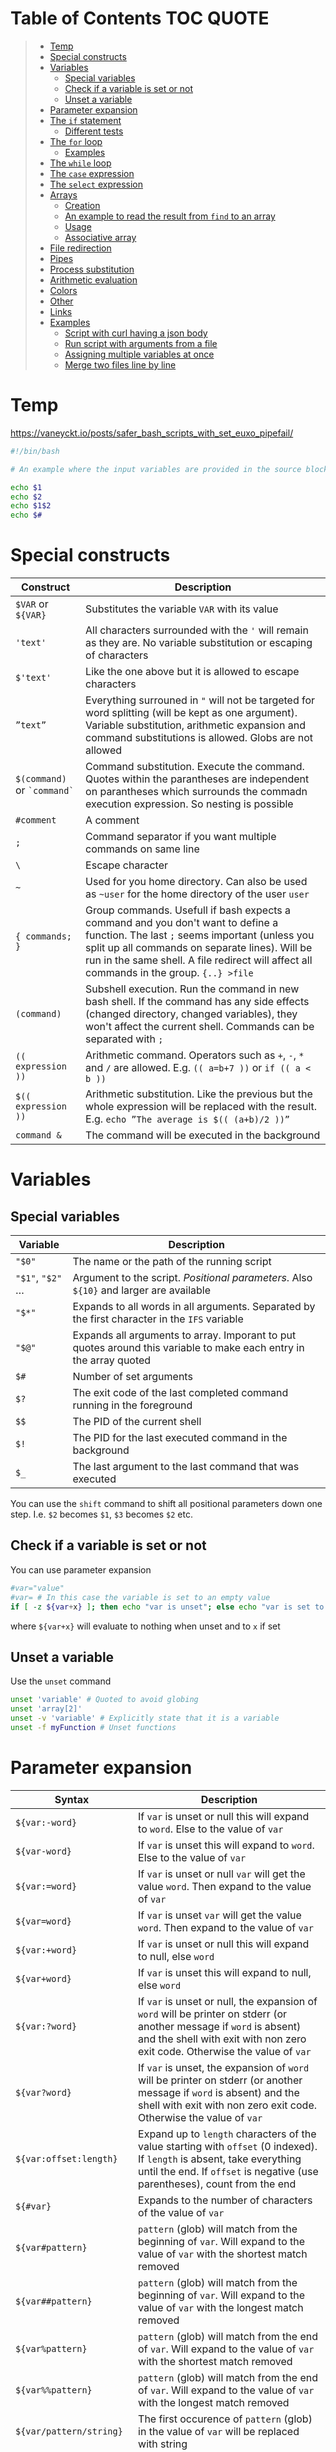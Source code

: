 * Table of Contents :TOC:QUOTE:
#+BEGIN_QUOTE
- [[#temp][Temp]]
- [[#special-constructs][Special constructs]]
- [[#variables][Variables]]
  - [[#special-variables][Special variables]]
  - [[#check-if-a-variable-is-set-or-not][Check if a variable is set or not]]
  - [[#unset-a-variable][Unset a variable]]
- [[#parameter-expansion][Parameter expansion]]
- [[#the-if-statement][The ~if~ statement]]
  - [[#different-tests][Different tests]]
- [[#the-for-loop][The ~for~ loop]]
  - [[#examples][Examples]]
- [[#the-while-loop][The ~while~ loop]]
- [[#the-case-expression][The ~case~ expression]]
- [[#the-select-expression][The ~select~ expression]]
- [[#arrays][Arrays]]
  - [[#creation][Creation]]
  - [[#an-example-to-read-the-result-from-find-to-an-array][An example to read the result from ~find~ to an array]]
  - [[#usage][Usage]]
  - [[#associative-array][Associative array]]
- [[#file-redirection][File redirection]]
- [[#pipes][Pipes]]
- [[#process-substitution][Process substitution]]
- [[#arithmetic-evaluation][Arithmetic evaluation]]
- [[#colors][Colors]]
- [[#other][Other]]
- [[#links][Links]]
- [[#examples-1][Examples]]
  - [[#script-with-curl-having-a-json-body][Script with curl having a json body]]
  - [[#run-script-with-arguments-from-a-file][Run script with arguments from a file]]
  - [[#assigning-multiple-variables-at-once][Assigning multiple variables at once]]
  - [[#merge-two-files-line-by-line][Merge two files line by line]]
#+END_QUOTE

* Temp

https://vaneyckt.io/posts/safer_bash_scripts_with_set_euxo_pipefail/

#+BEGIN_SRC bash :results output :shebang "#!/bin/bash\nset bon jour"
#!/bin/bash

# An example where the input variables are provided in the source block header

echo $1
echo $2
echo $1$2
echo $#
#+END_SRC

* Special constructs

| Construct                   | Description                                                                                                                                                                                                                                                                      |
|-----------------------------+----------------------------------------------------------------------------------------------------------------------------------------------------------------------------------------------------------------------------------------------------------------------------------|
| ~$VAR~ or ~${VAR}~          | Substitutes the variable ~VAR~ with its value                                                                                                                                                                                                                                    |
| ~'text'~                    | All characters surrounded with the ~'~ will remain as they are. No variable substitution or escaping of characters                                                                                                                                                               |
| ~$'text'~                   | Like the one above but it is allowed to escape characters                                                                                                                                                                                                                        |
| ~”text”~                    | Everything surrouned in ~"~ will not be targeted for word splitting (will be kept as one argument). Variable substitution, arithmetic expansion and command substitutions is allowed. Globs are not allowed                                                                      |
| ~$(command)~ or ~`command`~ | Command substitution. Execute the command. Quotes within the parantheses are independent on parantheses which surrounds the commadn execution expression. So nesting is possible                                                                                                 |
| ~#comment~                  | A comment                                                                                                                                                                                                                                                                        |
| ~;~                         | Command separator if you want multiple commands on same line                                                                                                                                                                                                                     |
| ~\~                         | Escape character                                                                                                                                                                                                                                                                 |
| ~~~                         | Used for you home directory. Can also be used as ~~user~ for the home directory of the user ~user~                                                                                                                                                                               |
| ~{ commands; }~             | Group commands. Usefull if bash expects a command and you don't want to define a function. The last ~;~ seems important (unless you split up all commands on separate lines). Will be run in the same shell. A file redirect will affect all commands in the group. ~{..} >file~ |
| ~(command)~                 | Subshell execution. Run the command in new bash shell. If the command has any side effects (changed directory, changed variables), they won't affect the current shell. Commands can be separated with ~;~                                                                       |
| ~(( expression ))~          | Arithmetic command. Operators such as ~+~, ~-~, ~*~ and ~/~ are allowed. E.g. ~(( a=b+7 ))~ or ~if (( a < b ))~                                                                                                                                                                  |
| ~$(( expression ))~         | Arithmetic substitution. Like the previous but the whole expression will be replaced with the result. E.g. ~echo ”The average is $(( (a+b)/2 ))”~                                                                                                                                |
| ~command &~                 | The command will be executed in the background                                                                                                                                                                                                                                   |

* Variables
** Special variables

| Variable           | Description                                                                                                        |
|--------------------+--------------------------------------------------------------------------------------------------------------------|
| ~"$0"~             | The name or the path of the running script                                                                         |
| ~"$1"~, ~"$2"~ ... | Argument to the script. /Positional parameters/. Also ~${10}~ and larger are available                             |
| ~"$*"~             | Expands to all words in all arguments. Separated by the first character in the ~IFS~ variable                      |
| ~"$@"~             | Expands all arguments to array. Imporant to put quotes around this variable to make each entry in the array quoted |
| ~$#~               | Number of set arguments                                                                                            |
| ~$?~               | The exit code of the last completed command running in the foreground                                              |
| ~$$~               | The PID of the current shell                                                                                       |
| ~$!~               | The PID for the last executed command in the background                                                            |
| ~$_~               | The last argument to the last command that was executed                                                            |

You can use the ~shift~ command to shift all positional parameters down one
step. I.e. ~$2~ becomes ~$1~, ~$3~ becomes ~$2~ etc.

** Check if a variable is set or not

You can use parameter expansion

#+BEGIN_SRC bash :results output
#var="value"
#var= # In this case the variable is set to an empty value
if [ -z ${var+x} ]; then echo "var is unset"; else echo "var is set to '$var'"; fi
#+END_SRC

where ~${var+x}~ will evaluate to nothing when unset and to ~x~ if set

** Unset a variable

Use the ~unset~ command

#+BEGIN_SRC bash :results output
unset 'variable' # Quoted to avoid globing
unset 'array[2]'
unset -v 'variable' # Explicitly state that it is a variable
unset -f myFunction # Unset functions
#+END_SRC

* Parameter expansion

| Syntax                   | Description                                                                                                                                                                                           |
|--------------------------+-------------------------------------------------------------------------------------------------------------------------------------------------------------------------------------------------------|
| ~${var:-word}~           | If ~var~ is unset or null this will expand to ~word~. Else to the value of ~var~                                                                                                                      |
| ~${var-word}~            | If ~var~ is unset this will expand to ~word~. Else to the value of ~var~                                                                                                                              |
| ~${var:=word}~           | If ~var~ is unset or null ~var~ will get the value ~word~. Then expand to the value of ~var~                                                                                                          |
| ~${var=word}~            | If ~var~ is unset ~var~ will get the value ~word~. Then expand to the value of ~var~                                                                                                                  |
| ~${var:+word}~           | If ~var~ is unset or null this will expand to null, else ~word~                                                                                                                                       |
| ~${var+word}~            | If ~var~ is unset this will expand to null, else ~word~                                                                                                                                               |
| ~${var:?word}~           | If ~var~ is unset or null, the expansion of ~word~ will be printer on stderr (or another message if ~word~ is absent) and the shell with exit with non zero exit code. Otherwise the value of ~var~   |
| ~${var?word}~            | If ~var~ is unset, the expansion of ~word~ will be printer on stderr (or another message if ~word~ is absent) and the shell with exit with non zero exit code. Otherwise the value of ~var~           |
| ~${var:offset:length}~   | Expand up to ~length~ characters of the value starting with ~offset~ (0 indexed). If ~length~ is absent, take everything until the end. If ~offset~ is negative (use parentheses), count from the end |
| ~${#var}~                | Expands to the number of characters of the value of ~var~                                                                                                                                             |
| ~${var#pattern}~         | ~pattern~ (glob) will match from the beginning of ~var~. Will expand to the value of ~var~ with the shortest match removed                                                                            |
| ~${var##pattern}~        | ~pattern~ (glob) will match from the beginning of ~var~. Will expand to the value of ~var~ with the longest match removed                                                                             |
| ~${var%pattern}~         | ~pattern~ (glob) will match from the end of ~var~. Will expand to the value of ~var~ with the shortest match removed                                                                                  |
| ~${var%%pattern}~        | ~pattern~ (glob) will match from the end of ~var~. Will expand to the value of ~var~ with the longest match removed                                                                                   |
| ~${var/pattern/string}~  | The first occurence of ~pattern~ (glob) in the value of ~var~ will be replaced with string                                                                                                            |
| ~${var//pattern/string}~ | All occurences of ~pattern~ (glob) in the value of ~var~ will be replaced with string                                                                                                                 |

#+BEGIN_SRC bash :results output
#!/bin/bash

var="a/b/c/d"
echo "${#var}"
echo "${var#*/}"
echo "${var##*/}"
echo "${var%/*}"
echo "${var%%/*}"
echo "${var/\//|}"
echo "${var//\//|}"

echo "${var2:-${var#*/}}" # Looks like we can nest
#+END_SRC

* The ~if~ statement

The basic form

#+BEGIN_SRC bash :results output
if test # Or a command
then
  # Code here
fi
#+END_SRC

or with ~else~ statements. E.g.

#+BEGIN_SRC bash :results output
if test # Or a command
then
  # Code here
elif test2
then
  # Code here
else
  # Code here
fi
#+END_SRC

** Different tests

See ~man test~ for more information. The spaces between the brackets and the
command is important since ~[~ is the ~test~ command

*** Files tests

| Expression            | Description                                |
|-----------------------+--------------------------------------------|
| ~[ -e file ]~         | True if ~file~ exists                      |
| ~[ -f file ]~         | True if ~file~ is a file (not a directory) |
| ~[ -d file ]~         | True if ~file~ is a directory              |
| ~[ -h file ]~         | True if ~file~ is a symbolic link          |
| ~[ -s file ]~         | True if ~file~ exists and is not empty     |
| ~[ -r file ]~         | True if ~file~ is readable                 |
| ~[ -w file ]~         | True if ~file~ is writable                 |
| ~[ -x file ]~         | True if ~file~ is executable               |
| ~[ -O file ]~         | True if ~file~ is owned by you             |
| ~[ -G file ]~         | True if ~file~ is owned by your group      |
| ~[ file1 -nt file2 ]~ | True if ~file1~ is newer than ~file2~      |
| ~[ file1 -ot file2 ]~ | True if ~file1~ is older than ~file2~      |

*** Numerical tests

| Expression      | Description                                |
|-----------------+--------------------------------------------|
| ~[ n1 -eq n2 ]~ | True if ~n1~ is equal to ~n2~              |
| ~[ n1 -ne n2 ]~ | True if ~n1~ is not equal to ~n2~          |
| ~[ n1 -lt n2 ]~ | True if ~n1~ less than ~n2~                |
| ~[ n1 -gt n2 ]~ | True if ~n1~ greater than ~n2~             |
| ~[ n1 -le n2 ]~ | True if ~n1~ less than or equal to ~n2~    |
| ~[ n1 -ge n2 ]~ | True if ~n1~ greater than or equal to ~n2~ |

*** String test

| Expression         | Description                               |
|--------------------+-------------------------------------------|
| ~[ str ]~          | True if ~str~ is not empty                |
| ~[ str1 = str2 ]~  | True if ~str1~ is equal to ~str2~         |
| ~[ str1 != str2 ]~ | True if ~str1~ is not equal to ~str2~     |
| ~[ -n str ]~       | True if ~str~ is longer than 0 characters |
| ~[ -z str ]~       | True if ~str~ is 0 characters long        |
| ~str1 < str2~      | String comparision                        |
| ~str1 > str2~      | String comparision                        |

When using ~[[~ instead of ~[~ you can use ~=~ or ~==~ to compare word with a
glob expression (the glob expression need to be on the right hand side).
Remember that if you surround the glob expression with quotes it can't be
treated like a glob. You can also compare a string with a regex with the ~=~~
operator like

#+BEGIN_SRC bash :results output
STRING =~ REGEX
#+END_SRC

#+BEGIN_SRC bash :results output
#!/bin/bash

filename="somefile.jpg"
if [[ $filename = *.jpg ]]; then
  echo "$filename is a jpeg"
else
  echo "$filename is not a jpeg"
fi
#+END_SRC

*** Boolean tests

| Expression                   | Description                                                                                                               |
|------------------------------+---------------------------------------------------------------------------------------------------------------------------|
| ~! EXPRESSION~               | True if ~EXPRESSION~ is false                                                                                             |
| ~EXPRESSION1 -o EXPRESSION2~ | Logical /or/. Both ~EXPRESSION1~ and ~EXPRESSION2~ will always be evaluated (no lazy evaluation)                          |
| ~EXPRESSION1 -a EXPRESSION2~ | Logical /and/. Both ~EXPRESSION1~ and ~EXPRESSION2~ will always be evaluated (no lazy evaluation). Has priority over ~-o~ |

The following will only work when we surround a test expression with ~[[~
instead of ~[~

| Expression                   | Description                                                                                                   |
|------------------------------+---------------------------------------------------------------------------------------------------------------|
| ~EXPRESSION1 ¦¦ EXPRESSION2~ | Like ~-o~ but ~EXPRESSION2~ will not be evaluated if ~EXPRESSION1~ evaluates to true                          |
| ~EXPRESSION1 && EXPRESSION2~ | Like ~-a~ but ~EXPRESSION2~ will not be evaluated if ~EXPRESSION1~ evaluates to false. Has priority over ~¦¦~ |
| ~( EXPRESSION )~             | To change priority. The spaces around the parantheses are important                                          |

*** Examples

#+BEGIN_SRC bash :results output
#!/bin/bash

test -e /etc/X11/xorg.conf && echo 'Your Xorg is configured!'
test -n "$HOME" && echo 'Your homedir is set!'
[[ boar != bear ]] && echo "Boars aren't bears."
[[ boar != b?ar ]] && echo "Boars don't look like bears."
[[ $DISPLAY ]] && echo "Your DISPLAY variable is not empty, you probably have Xorg running."
# The line below is commented out since the final result of that one is failing which gives problems for org mode
#[[ ! $DISPLAY ]] && echo "Your DISPLAY variable is not not empty, you probably don't have Xorg running."
#+END_SRC

#+BEGIN_SRC bash :results output
#!/bin/bash
# Program for moving files to a private garbage bucket.
# The garbage bucket is located to the hidden directory .garbage
# in the home directory
# Command: throw filename
if [[ "$#" -ne 1 ]]
  then
    echo "The command $0 should have only one argument, the file"
    echo "that should be deleted"
    exit 1
fi
echo "You have asked for moving the file $1 to the garbage bucket."
echo -n "Should the file be moved (yes/YES)? "
read answer
if [[ "$answer" = "yes" -o $answer = "YES" ]]
  then
    echo "The file has been moved to the garbage bucket"
    mv -f "$1" ~/.garbage
  else
    echo "The file is not moved to the garbage bucket"
fi
#+END_SRC

* The ~for~ loop

Comes in two forms. Like a for each loop:

#+BEGIN_SRC bash :results output
for variable in argument_list
do
  commands
done
#+END_SRC

And a more ~c~ like for loop with a start expression, test expression and next
step expression

#+BEGIN_SRC bash :results output
for ((expression1, expression2, expression3)) #Som i c
do
  commands
done
#+END_SRC

** Examples

#+BEGIN_SRC bash :results output
#!/bin/bash

echo "Linux distributions:"
for distro in mandrake redhat suse debian caldera
do
  echo "$distro"
done
echo "**** Finished *****"
#+END_SRC

#+BEGIN_SRC bash :results output
#!/bin/bash
for filename in `ls` # A glob or brace expression would fit better here
do
  if [ -d "$filename" ]
  then
    echo "Directory: $filename"
  fi
done
#+END_SRC

#+BEGIN_SRC bash :results output
for (( i=10; i > 0; i-- ))
do
  echo "$i empty cans of beer."
done
#+END_SRC

Which could be written as

#+BEGIN_SRC bash :results output
for i in {10..1}
do
  echo "$i empty cans of beer."
done
#+END_SRC

We can also read from a file

#+BEGIN_SRC bash :results output
for var in {a..c}; do
  read -r "$var"
done < <(echo -n 'cat
mouse
dog')
echo "$b"
echo "$c"
#+END_SRC

* The ~while~ loop

The basic form

#+BEGIN_SRC bash :results output
while test # Or a command
do
  # code here
done
#+END_SRC

The keywords ~continue~ and ~break~ both exist for both the ~for~ loop and the
~while~ loop. There is also an ~until~ loop which works exactly like the ~while~
loop but which negates the test result

* The ~case~ expression

An example

#+BEGIN_SRC bash :results output
#!/bin/bash

echo $LANG

case $LANG in
  en*) echo 'Hello!' ;;
  fr*) echo 'Salut!' ;;
  de*) echo 'Guten Tag!' ;;
  nl*) echo 'Hallo!' ;;
  it*) echo 'Ciao!' ;;
  es*) echo 'Hola!' ;;
  C|POSIX) echo 'hello world' ;;
  *)   echo 'I do not speak your language.' ;;
esac
#+END_SRC

Each choice consists of a pattern (or a ~|~ separated list of patterns), a
closing parenthesis, the code that is to be executed and two semicolons that
denotes the ~break~. The code and ~;;~ can be written on multiple lines. It
looks like the ~;;~ needs to be there for each line and that bash doesn't
support fall through.

The example above on multiple lines (removed some options to shorten the code):

#+BEGIN_SRC bash :results output
#!/bin/bash

echo $LANG

case $LANG in
  en*)
    echo 'Hello!'
    ;;
  fr*)
    echo 'Salut!'
    ;;
  C|POSIX)
    echo 'hello world'
    ;;
  *)
    echo 'I do not speak your language.'
    ;;
esac
#+END_SRC

* The ~select~ expression

An example (needs to be run as a script as it depends on input from the user)

#+BEGIN_SRC bash
#/bin/bash

echo "Which of these does not belong in the group?"
select choice in Apples Pears Crisps Lemons Kiwis
do
  if [[ $choice = Crisps ]]
  then
    echo "Correct!  Crisps are not fruit."
    break
  fi
  echo "Errr... no.  Try again."
done
#+END_SRC

The program above wil present the user with a list of all the alternatives
associated with a number. The variable (in this case ~choice~) will be set to
the value the user picked (or empty if the answer was not valid). The menu will
be deplayed until ~break~ is called

* Arrays

Arrays indices starts at 0 in bash

** Creation

#+BEGIN_SRC bash :results output
names=("Bob" "Peter" "$USER" "Big Bad John") # Fixed size
( IFS=,; echo "Today's contestants are: ${names[*]}" ) # Run in a subshell so IFS is not updated for rest of program
#+END_SRC

#+BEGIN_SRC bash :results output
names=([0]="Bob" [1]="Peter" [20]="$USER" [21]="Big Bad John")
( IFS=,; echo "Today's contestants are: ${names[*]}" )
#+END_SRC

#+BEGIN_SRC bash :results output
names[0]="Bob"
names[3]="$USER"
( IFS=,; echo "Today's contestants are: ${names[*]}" )
#+END_SRC

#+BEGIN_SRC bash :results output
files=($HOME/*) # Globs are permitted
( IFS=,; echo "Files in home dir are: ${files[*]}" )
#+END_SRC

#+BEGIN_SRC bash :results output
files=($(ls "$HOME")) # Not the recommended way since spaces in names may make thing difficult
( IFS=,; echo "Files in home dir are: ${files[*]}" )
#+END_SRC

#+BEGIN_SRC bash :results output
names=("Bob" "Peter" "$USER" "Big Bad John") # Fixed size
#names_copy=$names # Will only set the first element
names_copy=("${names[@]}")
( IFS=,; echo "Today's contestants are: ${names_copy[*]}" )
#+END_SRC

** An example to read the result from ~find~ to an array

~+=()~ will add one or more elements to the end of the array

#+BEGIN_SRC bash :results output
files=()
while read -r -d $'\0'; do # If you don't want to use null you can use $'\n' for newline and $'\t' for tab.. 
    files+=("$REPLY") # If you provide no variable to read the result will be put in REPLY
done < <(find $HOME -print0) # < for file redirection and <(..) for process substitution

echo "${files[0]}"
echo "${files[1]}"
#+END_SRC

If the ~read~ command find ~EOF~ it will put the result in the variable but will
also set an error code in the exit code variable, ~$?~.

** Usage

#+BEGIN_SRC bash :results output
names=("Bob" "Peter" "$USER" "Big Bad John")
echo "With quotes"
for name in "${names[@]}"; do # Quoting is important or it will treat spaces as element separators
  echo "$name"
done
echo
echo "Without quotes"
for name in ${names[@]}; do
  echo "$name"
done
#+END_SRC

The ~"${array[@]}"~ expansion can also be used at other occurences e.g. when you
want to treat them as a list of arguments

#+BEGIN_SRC
cp "${myfiles[@]}" /backups/
#+END_SRC

~”${array[*]}”~ is only usable when printing a string. The elements will be
separated by a space or the first characted in the ~IFS~ variable.

#+BEGIN_SRC bash :results output
names=("Bob" "Peter" "$USER" "Big Bad John")
( IFS=,; echo "Today's contestants are: ${names[*]}" )
#+END_SRC

You can refer to a specific variable given an index. The ~[..]~ part is
automatically an arithmetic context (so you can perform arithmetic operations
without ~$((..))~)

#+BEGIN_SRC bash :results output
indexedArray=( "one" "two" )
index=0
echo "${indexedArray[$index]}"
# In a arithmetic context you don't have to put a $ before the variable name
echo "${indexedArray[index]}"
echo "${indexedArray[index + 1]}"
#+END_SRC

The number of set elements in an array you get by ~${#array[@]}~. It also works
on sparse lists

#+BEGIN_SRC bash :results output
names0=("Bob" "Peter" "$USER" "Big Bad John") # Fixed size
names1=([0]="Bob" [1]="Peter" [20]="$USER" [21]="Big Bad John")
echo "${#names0[@]}"
echo "${#names1[@]}"
#+END_SRC

~printf~ is a handy way to print an array.

#+BEGIN_SRC bash :results output
names=("Bob" "Peter" "$USER" "Big Bad John")
printf "%s\0" "${names[@]}" # In this case it is null separated
#+END_SRC

** Associative array

Behaves like a map and is an array that is not indexed by numbers

#+BEGIN_SRC bash :results output
declare -A names
names=(
  ["one"]="Bob"
  ["two"]="Peter"
  ["three"]="$USER"
  ["four"]="Big Bad John"
)
echo ${names["two"]}
echo ${#names[@]}
for key in "${!names[@]}"; do # The ! is used to get the key. Remove it and it will return all values instead
  echo "Key = $key"
  echo "Value = ${names[$key]}"
done
#+END_SRC

* File redirection

| Syntax            | Description                                             |
|-------------------+---------------------------------------------------------|
| ~command > file~  | stdout to ~file~                                        |
| ~command 1> file~ | Same as above                                           |
| ~command < file~  | The content of ~file~ the command is reading from stdin |
| ~command 0< file~ | Same as above                                           |
| ~command 2> file~ | stderr ro ~file~                                        |

If the file already exists it will be emptied, otherwise it will be created. You
can use ~>>~ or ~2>>~ if you want to append on the file instead. Remember that
you can redirect to ~/dev/null~ if you're not interested in the result. You can
also redirect the content from loops, i.e. all the commands inside the loop

#+BEGIN_SRC bash :results output
for homedir in /path/*
do
  rm "$homedir/secret"
done 2> /dev/null
#+END_SRC

If you want to redirect stdout and stderr to the same file you will have to use
~2>&1~. E.g.

#+BEGIN_SRC bash :results output
grep proud file 'not a file' > proud.log 2>&1
#+END_SRC

stderr will now point to where stdout is pointing. The order is important. If
you don't use this syntax both stderr and stdout will point to the beginning of
the file and will overwrite eachother. ~1>&2~ is also permitted.

* Pipes

Used to redirect one commands stdout to another commands stdin. Each command
will be executed in its own subshell, i.e. variables that you change or
initialize will not be available for the other commands.

#+BEGIN_SRC bash :results output
message=Test
echo 'Salut, le monde!' | read message
echo "The message is: $message"
echo 'Salut, le monde!' | { read message; echo "The message is: $message"; }
echo "The message is: $message"
#+END_SRC

The example above uses anonymous pipes. You can also use named pipes by creating
a fifo file with the ~mkfifo~ command. This file can be read by a process and
written to by another process. A read operation will block as long as there is
nothing to be read. Same for writes (i.e. it will block as long as nobody is
reading). A fifo file will not contain any information on it's own.

* Process substitution

~<(..)~ runs the command in the parentheses and puts the result in a temporary
named pipe (or something like it) which then the file will look in. Good to use
if a command expects a file but you want to hand it the output from a command.

So instead of running the following commands

#+BEGIN_SRC bash :results output
head -n 1 .dictionary > file1
tail -n 1 .dictionary > file2
diff -y file1 file2
rm file1 file2
#+END_SRC

You can run

#+BEGIN_SRC bash :results output
diff -y <(head -n 1 .dictionary) <(tail -n 1 .dictionary)
#+END_SRC

which will leave no traces of temporary files. If you put ~echo~ in front of the
command you can see what happens

#+BEGIN_SRC
$ echo diff -y <(head -n 1 .dictionary) <(tail -n 1 .dictionary)
diff -y /dev/fd/63 /dev/fd/62
#+END_SRC

~>(..)~ can be used when a file writes it output to a file but you want to pass
the output to a command. E.g.

#+BEGIN_SRC bash :results output
tar -cf >(ssh host tar xf -) .
#+END_SRC

* Arithmetic evaluation

With the ~let~ keyword you can evaluate arithmetic expressions

#+BEGIN_SRC bash :results output
let a=4+5 # if you also put quotes around the expression you are allowed to use spaces
echo $a
#+END_SRC

See ~help let~ for a list of operands

You can also use ~((..))~ which is equivalent with the ~let~ keyword but which
can also be used in e.g. ~if~ statement

#+BEGIN_SRC bash :results output
((a=(5+2)*3))
#or
if (($a == 21)); then echo 'Blackjack!'; fi
# We don't need the $ since we expect variables in arithmetic contexts
if ((a == 21)); then echo 'Blackjack!'; fi
#+END_SRC

Arithmetic substitution is also possible with ~$((..))~

#+BEGIN_SRC bash :results output
a=4
b=8
echo "There are $(($a * $b)) cells"
# or
echo "There are $((a * b)) cells"
#+END_SRC

A few C features is also available. The ternary operator

#+BEGIN_SRC bash :results output
a=-4
echo $a
((abs = (a >= 0) ? a : -a))
echo $abs
#+END_SRC

And in ~if~ statement, if the value is ~0~ it is treated as ~false~ and
everything else if ~true~

#+BEGIN_SRC bash :results output
flag=5
if ((flag)); then echo "uh oh, our flag is up"; fi
#+END_SRC

* Colors

#+BEGIN_SRC bash :results output
#!/bin/bash

for i in {0..255} ; do
    printf "\x1b[38;5;${i}mcolour${i}\n"
done
#+END_SRC

* Other

When you run a command in Bash, you have the option of specifying a temporary
environment change which only takes effect for the duration of that command.
This is done by putting ~VAR=value~ in front of the command. In the example
below I open a new shell for demonstration

#+BEGIN_SRC bash :results output
bash -c 'echo "x is set to \"$x\" and y is set to \"$y\""'
x="x-value" y="y-value" bash -c 'echo "x is set to \"$x\" and y is set to \"$y\""'
bash -c 'echo "x is set to \"$x\" and y is set to \"$y\""'
#+END_SRC

* Links

- [[http://www.gnu.org/software/bash/manual/bashref.html]]
- [[http://mywiki.wooledge.org/BashGuide]]
- [[https://wiki.bash-hackers.org/start]]
- [[http://www.grymoire.com/Unix/]]
- [[https://bash.cyberciti.biz/guide/Changing_bash_prompt]]
- [[https://www.cyberciti.biz/tips/howto-linux-unix-bash-shell-setup-prompt.html]]
- [[https://askubuntu.com/questions/466198/how-do-i-change-the-color-for-directories-with-ls-in-the-console]]

* Examples
** Script with curl having a json body

#+BEGIN_SRC bash :results output :shebang "#!/bin/bash\nset input1 input2"
#!/bin/bash

ARG1="$1"
ARG2="$2"

PAYLOAD=$(cat << END_HEREDOC
{
   "field1": "Fixed value",
   "field2": "$ARG1",
   "field3": "$ARG2",
}
END_HEREDOC
)

# The echo should be removed of course
echo curl -X POST --header 'Content-Type: content-type' -d "$PAYLOAD" 'http://host:port/path/to/call'
#+END_SRC

** Run script with arguments from a file

#+BEGIN_SRC bash :results output
while read p; do
  echo "$p" | sed -r 's/.*/"&"/'
done < <(echo -n "First
second
third")
#+END_SRC

The example above will not process the last row as there is no ~\n~ on that row.
To overcome this problem you can use the following code

#+BEGIN_SRC bash :results output
while read p || [[ -n "$p" ]]; do
  echo "$p" | sed -r 's/.*/"&"/'
done < <(echo -n 'First
second
  Line with leading and trailing spaces  
third')
#+END_SRC

Now we have a problem that leading and trailing whitespaces are removed. This is
fixed by setting ~IFS~ to an empty string.

#+BEGIN_SRC bash :results output
while IFS="" read p || [[ -n "$p" ]]; do
  echo "$p" | sed -r 's/.*/"&"/'
done < <(echo -n 'First
second
  Line with leading \and trailing spaces  
third')
#+END_SRC

Now the ~\~ on the third line is escaped. Add the ~-r~ option to ~read~ so
backslashes doesn't act as escape charactes

#+BEGIN_SRC bash :results output
while IFS="" read -r p || [[ -n "$p" ]]; do
  echo "$p" | sed -r 's/.*/"&"/'
done < <(echo -n 'First
second
  Line with leading \and trailing spaces  
third')
#+END_SRC

Below is an example where we read 3 lines at a time and put each row in the
array variable ~ary~. I also added a helper function just so we can see what
each argument looks like. The newline character is not part of the variable
and all leading and trailing whitespaces are where they are supposed to be.
Also no characters are escaped. It will also read as many lines as possible
even if there is not enough to fill the wanted numbers of lines

#+BEGIN_SRC bash :results output
myfunc () {
  echo $#
  for var in "$@"
  do
    echo -n "\"$var\","
  done
  echo
}

while mapfile -t -n 3 ary && ((${#ary[@]})); do
  myfunc "${ary[@]}"
  printf '%s\n' "${ary[@]}"
  printf -- '--- SNIP ---\n'
done < <(echo -n 'First
second
  Line with leading \and trailing spaces  
third')
#+END_SRC

** Assigning multiple variables at once

Can be useful when using ~sed~ but here is a minimal example

#+BEGIN_SRC bash :results output
read VAR1 VAR2 <<< "  One   Two    Three  "

echo "$VAR1"
echo "$VAR2"
#+END_SRC

~read~ won't read from a pipe (or possibly the result is lost because the pipe
creates a subshell).

As you will notice from the example above all the text that doesn't get placed
in its own variable will be placed in the last variable

If you want to change the separator you can update the ~IFS~ variable.

#+BEGIN_SRC bash :results output
IFS=':' read VAR1 VAR2 <<< "  One    Two:   Three   Four"

echo "$VAR1"
echo "$VAR2"
#+END_SRC

Read the result from ~sed~ into multiple variables. Good when you want to run a
script multiple times and the data is read from a file

#+BEGIN_SRC bash :results output
while IFS="" read -r p || [[ -n "$p" ]]; do
  IFS=':' read var1 var2 var3 var4 rest < <(echo "$p" | sed -rn 's/^"([^"]*)" "([^"]*)" "([^"]*)" "([^"]*)"/\1:\2:\3:\4/p')
  echo "var1 = '$var1'"
  echo "var2 = '$var2'"
  echo "var3 = '$var3'"
  echo "var4 = '$var4'"
  echo "rest = '$rest'"
  echo "---"
done < <(echo -n '" Field 1" "Field 2 " "Field   3" "Field 4"
"Field 5" "Field 6" "Field 7" "Field 8"')
#+END_SRC

** Merge two files line by line

The following command will merge ~file1~ and ~file2~ line by line. If one file
is longer than the other the shorter will just be "extended" with empty lines

#+BEGIN_SRC bash
paste file1 file2 > resulting_file
#+END_SRC

The ~-d~ option will let you change character that is used between the merged
lines

#+BEGIN_SRC bash :results output
paste -d ' ' \
<(echo -n 'Line 11
Line 12
Line 13') \
<(echo -n 'Line 21
Line 22
Line 23
Line 24')
#+END_SRC
